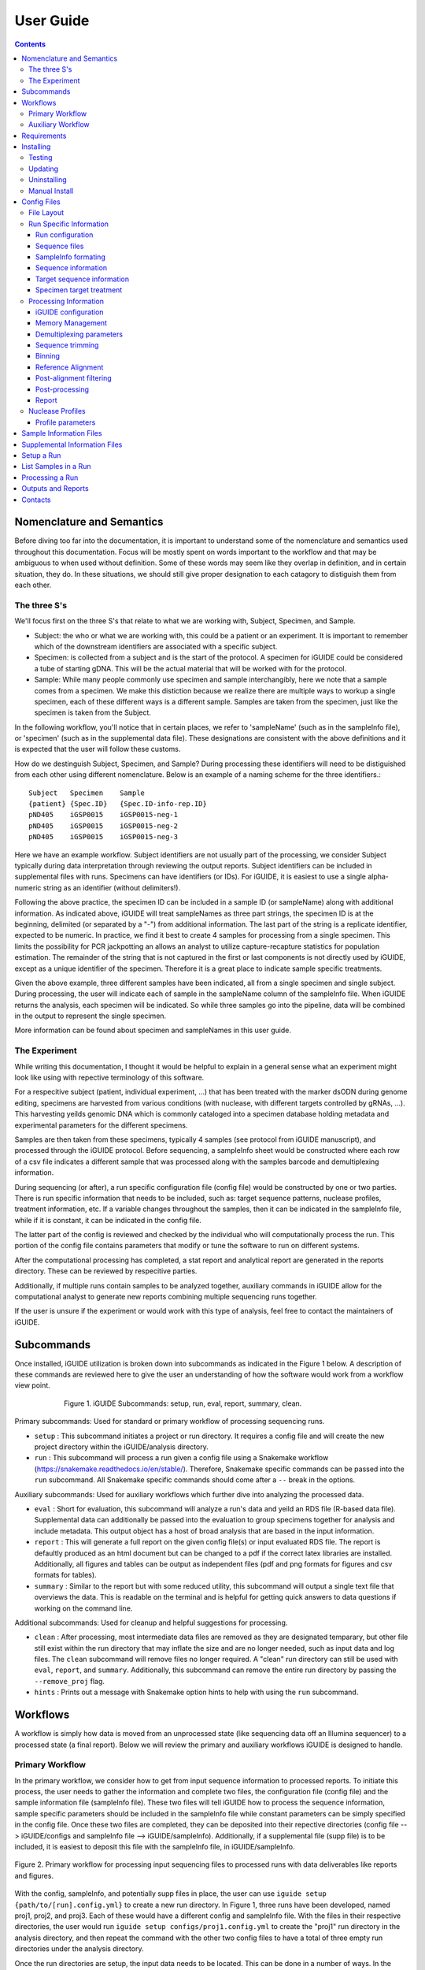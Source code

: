 .. _usage:

User Guide
==========

.. contents::
   :depth: 3


Nomenclature and Semantics
**************************

Before diving too far into the documentation, it is important to understand some
of the nomenclature and semantics used throughout this documentation. Focus will
be mostly spent on words important to the workflow and that may be ambiguous to
when used without definition. Some of these words may seem like they overlap in
definition, and in certain situation, they do. In these situations, we should 
still give proper designation to each catagory to distiguish them from each 
other.


The three S's
-------------

We'll focus first on the three S's that relate to what we are working with, 
Subject, Specimen, and Sample. 

* Subject: the who or what we are working with, this could be a patient or an
  experiment. It is important to remember which of the downstream identifiers 
  are associated with a specific subject.
* Specimen: is collected from a subject and is the start of the protocol. A 
  specimen for iGUIDE could be considered a tube of starting gDNA. This will be
  the actual material that will be worked with for the protocol.
* Sample: While many people commonly use specimen and sample interchangibly,
  here we note that a sample comes from a specimen. We make this distiction 
  because we realize there are multiple ways to workup a single specimen, each 
  of these different ways is a different sample. Samples are taken from the 
  specimen, just like the specimen is taken from the Subject.
  
In the following workflow, you'll notice that in certain places, we refer to 
'sampleName' (such as in the sampleInfo file), or 'specimen' (such as in the 
supplemental data file). These designations are consistent with the above 
definitions and it is expected that the user will follow these customs.

How do we destinguish Subject, Specimen, and Sample? During processing these 
identifiers will need to be distiguished from each other using different 
nomenclature. Below is an example of a naming scheme for the three
identifiers.::
  
  Subject   Specimen    Sample
  {patient} {Spec.ID}   {Spec.ID-info-rep.ID}
  pND405    iGSP0015    iGSP0015-neg-1
  pND405    iGSP0015    iGSP0015-neg-2
  pND405    iGSP0015    iGSP0015-neg-3

Here we have an example workflow. Subject identifiers are not usually part of
the processing, we consider Subject typically during data interpretation through
reviewing the output reports. Subject identifiers can be included in 
supplemental files with runs. Specimens can have identifiers (or IDs). For 
iGUIDE, it is easiest to use a single alpha-numeric string as an identifier 
(without delimiters!). 

Following the above practice, the specimen ID can be included in a sample ID 
(or sampleName) along with additional information. As indicated above, iGUIDE
will treat sampleNames as three part strings, the specimen ID is at the
beginning, delimited (or separated by a "-") from additional information.
The last part of the string is a replicate identifier, expected to be numeric.
In practice, we find it best to create 4 samples for processing from a single
specimen. This limits the possibility for PCR jackpotting an allows an analyst 
to utilize capture-recapture statistics for population estimation. The remainder
of the string that is not captured in the first or last components is not
directly used by iGUIDE, except as a unique identifier of the specimen. 
Therefore it is a great place to indicate sample specific treatments.

Given the above example, three different samples have been indicated, all from
a single specimen and single subject. During processing, the user will indicate
each of sample in the sampleName column of the sampleInfo file. When iGUIDE 
returns the analysis, each specimen will be indicated. So while three samples go
into the pipeline, data will be combined in the output to represent the single 
specimen.

More information can be found about specimen and sampleNames in this user guide.


The Experiment
--------------

While writing this documentation, I thought it would be helpful to explain in a
general sense what an experiment might look like using with repective 
terminology of this software.

For a respecitive subject (patient, individual experiment, ...) that has been 
treated with the marker dsODN during genome editing, specimens are harvested
from various conditions (with nuclease, with different targets controlled by 
gRNAs, ...). This harvesting yeilds genomic DNA which is commonly cataloged
into a specimen database holding metadata and experimental parameters for the 
different specimens. 

Samples are then taken from these specimens, typically 4 samples (see protocol 
from iGUIDE manuscript), and processed through the iGUIDE protocol. Before 
sequencing, a sampleInfo sheet would be constructed where each row of a csv file
indicates a different sample that was processed along with the samples barcode 
and demultiplexing information. 

During sequencing (or after), a run specific configuration file (config file) 
would be constructed by one or two parties. There is run specific information 
that needs to be included, such as: target sequence patterns, nuclease profiles,
treatment information, etc. If a variable changes throughout the samples, then 
it can be indicated in the sampleInfo file, while if it is constant, it can be 
indicated in the config file. 

The latter part of the config is reviewed and checked by the individual who will
computationally process the run. This portion of the config file contains 
parameters that modify or tune the software to run on different systems. 

After the computational processing has completed, a stat report and analytical 
report are generated in the reports directory. These can be reviewed by 
respecitive parties. 

Additionally, if multiple runs contain samples to be analyzed together, 
auxiliary commands in iGUIDE allow for the computational analyst to generate new
reports combining multiple sequencing runs together.

If the user is unsure if the experiment or would work with this type of 
analysis, feel free to contact the maintainers of iGUIDE. 


Subcommands
***********

Once installed, iGUIDE utilization is broken down into subcommands as indicated
in the Figure 1 below. A description of these commands are reviewed here to give
the user an understanding of how the software would work from a workflow view
point.

.. figure:: /iguide_subcmd_fig.*
  :figwidth: 75%
  :align: center
   
  Figure 1. iGUIDE Subcommands: setup, run, eval, report, summary, clean.

Primary subcommands: Used for standard or primary workflow of processing 
sequencing runs.

* ``setup`` : This subcommand initiates a project or run directory. It requires
  a config file and will create the new project directory within the 
  iGUIDE/analysis directory.
* ``run`` : This subcommand will process a run given a config file using a 
  Snakemake workflow (https://snakemake.readthedocs.io/en/stable/). 
  Therefore, Snakemake specific commands can be passed into the ``run`` 
  subcommand. All Snakemake specific commands should come after a ``--`` break 
  in the options.

Auxiliary subcommands: Used for auxiliary workflows which further dive into 
analyzing the processed data.

* ``eval`` : Short for evaluation, this subcommand will analyze a run's data and
  yeild an RDS file (R-based data file). Supplemental data can additionally be
  passed into the evaluation to group specimens together for analysis and
  include metadata. This output object has a host of broad analysis that are 
  based in the input information.
* ``report`` : This will generate a full report on the given config file(s) or 
  input evaluated RDS file. The report is defaultly produced as an html document
  but can be changed to a pdf if the correct latex libraries are installed. 
  Additionally, all figures and tables can be output as independent files (pdf 
  and png formats for figures and csv formats for tables).
* ``summary`` : Similar to the report but with some reduced utility, this 
  subcommand will output a single text file that overviews the data. This is 
  readable on the terminal and is helpful for getting quick answers to data
  questions if working on the command line.
  
Additional subcommands: Used for cleanup and helpful suggestions for processing.

* ``clean`` : After processing, most intermediate data files are removed as they
  are designated temparary, but other file still exist within the run directory
  that may inflate the size and are no longer needed, such as input data and 
  log files. The ``clean`` subcommand will remove files no longer required. A 
  "clean" run directory can still be used with ``eval``, ``report``, and 
  ``summary``. Additionally, this subcommand can remove the entire run directory
  by passing the ``--remove_proj`` flag.
* ``hints`` : Prints out a message with Snakemake option hints to help with 
  using the ``run`` subcommand.


Workflows
*********

A workflow is simply how data is moved from an unprocessed state (like 
sequencing data off an Illumina sequencer) to a processed state (a final 
report). Below we will review the primary and auxiliary workflows iGUIDE is 
designed to handle.


Primary Workflow
----------------

In the primary workflow, we consider how to get from input sequence information
to processed reports. To initiate this process, the user needs to gather the 
information and complete two files, the configuration file (config file) and the
sample information file (sampleInfo file). These two files will tell iGUIDE how
to process the sequence information, sample specific parameters should be
included in the sampleInfo file while constant parameters can be simply
specified in the config file. Once these two files are completed, they can be
deposited into their repective directories (config file --> iGUIDE/configs and 
sampleInfo file --> iGUIDE/sampleInfo). Additionally, if a supplemental file
(supp file) is to be included, it is easiest to deposit this file with the 
sampleInfo file, in iGUIDE/sampleInfo. 

.. figure:: /iguide_prime_workflow_fig.*
   :figwidth: 100%
   :align: center

   Figure 2. Primary workflow for processing input sequencing files to processed
   runs with data deliverables like reports and figures.

With the config, sampleInfo, and potentially supp files in place, the user can 
use ``iguide setup {path/to/[run].config.yml}`` to create a new run directory.
In Figure 1, three runs have been developed, named proj1, proj2, and proj3. 
Each of these would have a different config and sampleInfo file. With the files
in their respective directories, the user would run 
``iguide setup configs/proj1.config.yml`` to create the "proj1" run directory
in the analysis directory, and then repeat the command with the other two config
files to have a total of three empty run directories under the analysis 
directory. 

Once the run directories are setup, the input data needs to be located. This can
be done in a number of ways. In the config file, the user can specify the path
to the sequence files (preferably not demultiplexed, see latter sections for 
skipping demultiplexing). The user can create symbolic links to the data within 
the input_data directory of the run directory, or the user can simply deposit 
the sequence files (fastq.gz) into the input_data directory. 

With config file, sampleInfo file, and sequencing files ready, the user can 
start processing with ``iguide run configs/{run}.config.yml``. Recall that the 
``run`` subcommand is built on a Snakemake workflow, so additional Snakemake 
options can be passed after ``--`` when issuing the command. For example, 
``iguide run configs/proj1.config.yml -- --cores 6 --nolock -k``, tells 
Snakemake to use 6 cores for processing, do not lock the working directory 
(helpful for running multiple processing runs at the same time), and keep going
even if one job has an error.

Allowing the ``iguide run`` command to go to completion will yeild a processed
data run. At this point, if calling the same "run" command on a project, 
Snakemake should return a message indicating that there is nothing to do. If 
for some reason processing gets terminated, ``iguide run`` and Snakemake will 
pickup from where it left off in the processing. 

If the user is content with the processing, then they can run the 
``iguide clean`` command to clean up a specific run directory (shown in 
Figure 3 below). This leaves the output data (useful in the auxiliary workflow) 
and the reports, but will remove input_data and log files. Additionally if the 
user wants to remove the run directory completely, they can also use the 
``iguide clean`` command with an optional flag.


Auxiliary Workflow
------------------

After running the primary workflow on several runs, or if the user would like
to change specific parameters (gene lists, target sequences, ...) then the 
auxiliary workflow becomes quite useful.

.. figure:: /iguide_aux_workflow_fig.*
   :figwidth: 100%
   :align: center

   Figure 3. Auxiliary workflow helps with subsequent analysis of the processed
   data.
   
There are three subcommands included in this workflow: ``eval``, ``report``, and
``summary``. Each of them work in similar ways, but have different outputs. 

The ``iguide eval`` is a focal point of the auxiliary workflow. This command 
will process one or more runs and analyze them in a consistent manner, so the 
user is confident they don't have a mixed data set. This subcommand will output 
a binary R-based file (\*.rds) which can be read into an R environment with the 
function base::readRDS(). This file contains a host of analysis and can be used 
with the other two subcommands, ``report`` and ``summary``.

The ``iguide report`` will output an html or pdf analysis of the evaluated 
dataset. This is the standard deliverable from the iGUIDE package. Additionally,
the command can generate the figures and tables along with the report. 
``iguide summary`` is very similar, but only generates a text-file based report.
Both will take ``eval`` output files as an input, but they can also be used with
the same input as would be given to ``eval``, config file(s).

Supplemental files carrying specimen-based metadata can also be included in the 
auxiliary commands. Any specimen not indicated in the supp file will be dropped
from the analysis. This means the user can select which samples are included in
the analysis by specifying the associated specimens to include, even if the 
specimens are across multiple runs.

With this knowlege in hand, the remainder of the documentation should have more
context as to how it is applied to processing data with the iGUIDE software.


Requirements
************

- A relatively-recent Linux computer with more than 2Gb of RAM

We do not currently support Windows or Mac. (iGUIDE may be able to run on
Windows using the [WSL](https://docs.microsoft.com/en-us/windows/wsl/about), but
it has not been tested).


Installing
**********

To install iGUIDE, simply clone the repository to the desired destination.::

  git clone https://github.com/cnobles/iGUIDE.git

Then initiate the install using the install script. If the user would like the 
installed environment to be named something other than 'iguide', the new conda 
environment name can be provided to the ``install.sh`` script as shown below.::

  cd path/to/iGUIDE
  bash install.sh

Or specify a different environment name.::

  cd path/to/iGUIDE
  bash install.sh -e {env_name}
  
Additionally, help information on how to use the ``install.sh`` can be accessed
with the ``-h`` flag.::

  bash install.sh -h
  
  
Testing
-------

If the user would like to run a test of the software during the installation,
the install script has a ``-t`` option that helps with just that. The below 
command will install the software with the environment named 'iguide' and test
the software with the built-in simulated dataset during installation. Be ready
for the testing to take a little bit of time through (up to 30 mins or so).::

  bash install.sh -e iguide -t

Otherwise, the testing can be initiated after install using the following 
command.::

  bash etc/tests/test.sh {env} {cores}
  
Where ``{env}`` would be the environment the user would like to test, "iguide" 
by default, and ``{cores}`` would be the number of cores to run the test on. The
test will complete faster given more cores. 

The test dataset can be regenerated with a script provided in the 
iGUIDE/etc/tests/construct_scripts directory, ``simulate_incorp_data.R``. This 
script is configured by a partner config.yml file, ``sim_config.yml``. A quick
look through this configuration and the user can change the size of the
simulated data output, rerun the script to generate new data, and develop a new
test for iGUIDE.::

  cd etc/tests/construct_scripts
  Rscript simulate_incorp_data.R sim_config.yml
  
There are two scripts included in the tools/rscript directory that work with the
simulated data. The first is designed to check the accuracy compared to the 
"truth" dataset that the simulated data was built on. To run that script, follow
the command below.::

  Rscript tools/rscripts/check_test_accuracy.R configs/simulation.config.yml etc/tests/Data/truth.csv -v
  
The second script checks output files by their md5 digest, therefore any changes
to the test (including generating new data, changing the aligner, 
changing parameters, ...) could make the test fail.::

  Rscript tools/rscripts/check_file_digests.R etc/tests/simulation.digests.yml -v
  
Both testing scripts will exit with exit code 1 if they fail, which makes them 
easy to build into integration testing.


Updating
--------

Over time, components of iGUIDE will be updated, including environmental builds,
the commandline interface (python library or lib), and the supporting R-package
(iguideSupport or pkg), as well as the standard code base. To update these, pull
the latest release from GitHub with the following command after installation.::

  git pull origin master
  
Once this has updated, the user should update their install by running the 
install script with the update option.::

  bash install.sh -u all
  
It is recommended to update everything if the user is unsure of what has been
updated. If the user just wants to update specific parts of the software 
through, they can use ``env``, ``pkg``, or ``lib`` after the ``-u`` flag to
specify a component.

It is recommened that after updating, the user rerun the testing scripts to make
sure the software is working appropriately on the specified system.


Uninstalling
------------

To uninstall iGUIDE, the user will need to remove the environment and the 
directory.

To remove the environment and channels used with conda::

  cd path/to/iGUIDE
  bash etc/uninstall.sh

Or::

  cd path/to/iGUIDE
  bash etc/uninstall.sh {env_name}

If the user would rather remove the environment created for iGUIDE, it is 
recommended to use conda. This will leave the channels within the conda 
config for use with other conda configurations::

  conda env remove -n iguide

Or::

  conda env remove -n {env_name}

To remove the iGUIDE directory and conda, the following two commands can be 
used::

  # Remove iGUIDE directory and software
  rm -r path/to/iGUIDE

  # Remove conda
  rm -r path/to/miniconda3


Manual Install
--------------

**Installing miniconda**
Skip to installing iGUIDE if you already have miniconda or anaconda installed. 
These can be executed in your home directory.

Get the latest version of miniconda install script.::

  __conda_url=https://repo.continuum.io/miniconda/Miniconda3-latest-Linux-x86_64.sh
  wget -q ${__conda_url} -O miniconda.sh

Installing miniconda through downloaded script. You can choose a different path 
for the install, here it is installed into the home directory.::

  __conda_path="~/miniconda3"
  bash miniconda.sh -b -p ${__conda_path}

Source conda to activate the installation for use.::
  
  source ${__conda_path}/etc/profile.d/conda.sh

**Installing iGUIDE**
The following commands should be called from within the iGUIDE directory 
(`/path/to/iGUIDE/`) after the repository is cloned.

Install the conda environment from the requirements file. The name field here 
can be changed to what you would like to call the environment, default for the 
install script is 'iguide'.::

  conda create --name=iguide --quiet --yes --file etc/build.b1.0.1.txt

After successful creation of the environment, activate the iguide environment (or what 
you've named it).::

  conda activate iguide

Install the supporting R-package into the environment.::

  R CMD INSTALL tools/iguideSupport 

Setup your environmental variables.::

  __iguide_dir=$(pwd)

  echo -ne "#/bin/sh\nexport IGUIDE_DIR=${__iguide_dir}" > \
      ${CONDA_PREFIX}/etc/conda/activate.d/env_vars.sh

  mkdir -p ${CONDA_PREFIX}/etc/conda/deactivate.d/

  echo -ne "#/bin/sh\nunset IGUIDE_DIR" > \
      ${CONDA_PREFIX}/etc/conda/deactivate.d/env_vars.sh

You should now deactivate and reactivate the environment to initiate the environmental 
variables.::

  conda deactivate
  conda activate iguide

Lastely, install the command line interface for iGUIDE using pip.::
  
  pip install --upgrade tools/iguidelib/

**Testing**
Test to make sure the components were installed correctly.

Test for required R-packages installed.::

  $(Rscript tools/rscripts/check_for_required_packages.R &> /dev/null) && echo true || echo false

Check to make sure iguideSupport was installed correctly.::

  $(Rscript tools/rscripts/check_pkgs.R iguideSupport &> /dev/null) && echo true || echo false

Run unit tests for iguideSupport.::

  `$(Rscript tools/rscripts/check_iguideSupport.R &> /dev/null) && echo true || echo false'

Check to make sure the pip install of the CLI was successful.::

  command -v iguide &> /dev/null && echo true || echo false

Run tests for iGUIDE, this step will take a little bit to complete if it starts processing 
the test case. Go grab a coffee, you deserve it getting to this point. :) The test will 
activate the environment as part of the test, so you should deactivate your environment 
first and then initiate the test.::

  conda deactivate
  bash etc/tests/test.sh iguide


Config Files
************

Configuration files, or configs for short, contain both run-related and 
pipeline-related information. This is by design. For reproducibility it is 
easiest to have what was processed and how it was processed in the same 
location. There should be one config file for each sequencing run to be 
processed. Below is a brief summary of how to 'configure' your config file to 
your specific run.

Config files need to be named in the format '{RunName}.config.yml', where 
``{RunName}`` is a parameter set within the config file for the run. For 
example, the default run configuration file is named ``simulation.config.yml``, 
so the run name is ``simulation``.

Config files can be deposited anywhere in the users directory, but a dediacted 
directory has been included in the release of iGUIDE. For convienence, config 
files can be placed in ``iGUIDE/configs/``.

For sample specific information, input is more easily placed in a sampleInfo 
file. See the included section regarding sample info files.


File Layout
-----------

Config files are in a ``yaml`` format, but are broken into two parts. The first 
contains run specific information that should be filled out by an individual 
familiar with the sequence data used in the laboratory bench-side protocol. 
Additionally, they should be aware of the biochemistry related to the enzymes 
and sequences they are using.

The second part (below the divide ``----``) should be filled out by an 
individual familiar with the bioinformatic processing. Explanations of the 
different portions can be found in the following pages.


Run Specific Information
------------------------

Run configuration
"""""""""""""""""

``Run_Name``
  This is the name of the sequencing run, and should only contain alpha-numeric
  characters. Underscores (``_``) and dashes (``-``) are also allowed within the
  run name parameters. Other symbols should not be included, such as a dot 
  (``.``). The run name is further used by the software to link files and 
  directories together, so it will need to be consistent whenever it is used.
  Examples include: iGUIDE_190201_B6V99, 181213_PD1_T-cell_exp.
  
``Sample_Info``
  This is a file path to the sample information file. It can either be an 
  absolute file path or relative file path. If the file path is relative though,
  it will need to be relative to the Snakefile used by the iGUIDE software. For
  more information about this file, please see the Sample Information page.
  
``Supplemental_Info``
  Similar to ``Sample_Info``, this is a file path to a supplementary file which
  can contain information related to experimental parameters or patient 
  information. This will be used during the report output, which will group
  samples with identical parameters. The format for this file is quite loose, 
  and it only requires a single column ``Specimen``, which should match the 
  names of specimens in the sample information file. For more information about
  this file, please see the Supplemental Information page. If no file is to be 
  used, set the value for this parameter to ``"."`` and make sure to set the 
  ``suppFile`` in the run protion of the config to ``FALSE``. 
  
``Ref_Genome``
  This is a designation for the reference genome to used during processing. The
  genome will need to be included in the R libraries through BioConductoR prior
  to running the software. The human genome draft ``hg38`` is included by 
  default. Please see information on the BioConductoR package 'BSgenome' for 
  installing alternative genomes.
  
``Aligner``
  Options include either 'blat' or 'bwa', though at this time, only 'blat' is 
  supported. Future versions of iGUIDE may support other alignment softwares.
  Please contact the maintainers if you have a favorite you would like to see 
  listed here.
  
``UMItags``
  This is a logical parameter indicating whether to capture unique molecular 
  indices (UMI) sequence tags ('TRUE') during processing. **Note:** Ambiguous 
  nucleotides will need to be identified in the barcode fields of the sampleInfo
  file. Please see supplied simulated sampleInfo file for example.
  
``Abundance_Method``
  Options include 'Read', 'UMI', or 'Fragment' (default) for calculating the 
  abundance method. 'Fragment' refers to the use of unique fragments lengths 
  (see `SonicAbundance <https://doi.org/10.1093/bioinformatics/bts004>`) to 
  quantify abundances of unique observations. 'UMI' will change the abundance
  method to use the unique molecular indices (**Note** that the ``UMItags`` 
  option will need to be set to TRUE for this feature to work). 'Read' will 
  change the abundance counts to read counts, yet this method may be unreliable
  due to PCR jackpotting or bias.
  
  
Sequence files
""""""""""""""

``Seq_Path``
  This is the file path to the sequence files. Rather than repeating the path
  for each below, just include the path to the directory containing the files.

``R1 / R2 / I1 / I2``
  These parameters should be the file names of the sequence files to be 
  analyzed by the iGUIDE software. It is recommened to pass complete sequencing
  files to iGUIDE rather than demultiplexing prior to analysis.


SampleInfo formating
""""""""""""""""""""

``Sample_Name_Column``
  This is the name of the column in the sample information file which contains 
  identifiable information about samples. An appropriate format for the sample 
  names is "{specimen}-{rep}" where 'specimen' is an alpha-numeric designator 
  for the specimen and 'rep' is a numeric identifier for technical or biological 
  replicates, separated by a dash (``-``). Replicates will be pooled during the
  final analysis, so if you want them to be separate in the report, make sure
  you give each specimen a different identifier. For example, iGSP0002-1 and
  iGSP0002-2, will be pooled together for the report and analysis, but 
  iGSP0002-1 and iGSP0003-1 will not. These names will be used in naming files,
  so do not include any special characters that will confuse file managment. 
  Try to stick to common delimiters, such as "-" and "_". A good practice is
  to put specimen identifiers at the beginning, replicate identifiers at the end
  following a "-", and anything else descriptive in the middle. For example, 
  iGSP0002-neg-1, can specify the priming orientation the sample was processed 
  with.


Sequence information
""""""""""""""""""""

``R{1/2}_Leading_Trim``
  Sequence to be removed from the 5' or beginning of the R1 or R2 sequences. 
  Commonly a linker or fixed sequence that is part of the priming scheme during
  amplification. If no sequence should be removed, just include ``"."``. If the
  sequence is sample or specimen specific, it can be included in the sample 
  information file and indicated in these fields as ``"sampleInfo:{column}"``, 
  where 'column' is the column name with the data in the sample information 
  file.

``R{1/2}_Overreading_Trim``
  Similar to the ``Leading_Trim`` parameters, these parameters indicate the 
  sequence that should be removed from the 3' or end of the reads if it is 
  present. Again, if no sequence should be removed, use a ``"."`` or if the data
  is present in the sample information file, ``"sampleInfo:{column}"``.

``R2_Leading_Trim_ODN``
  This is a key parameter difference between iGUIDE and the original GUIDEseq
  method. This parameter indicates the sequence that is part of the dsODN but is
  **not** primed against. This sequence should directly follow the 
  ``R2_Leading_Trim`` sequence and should be a reverse complement of the 
  beginning of the ``R1_Overreading_Trim`` sequence if the iGUIDE dsODN is being 
  used. For GUIDEseq, simply include ``"."``, or if you have multiple sequences,
  then specify in the sample information file as ``"sampleInfo:{column}"``. 


Target sequence information
"""""""""""""""""""""""""""

``Target_Sequences``
  This parameter specifies the target sequences, **not including** the PAM 
  sequences for guide RNAs. An acceptable input format would be 
  ``{target_name} : "{sequence}"`` (i.e. ``B2M.3 : "GAGTAGCGCGAGCACAGCTANGG"``) 
  and additional target sequences can be included, one per line, and each 
  indented at the same level. The input format of 
  ``{target_name} : {target_seq}`` needs to be maintained for proper function. 
  The 'target_name' in this situation will need to match the 'target_name' used 
  in the ``On_Target_Sites`` and ``Treatment`` parameters. 'target_name' should 
  follow a common format, and use standard delimiters, such as "-", "_", and 
  ".". For example: ``B2M.3``, ``TRAC.1.5``, ``TruCD33v5``.

``On_Target_Sites``
  This parameter indicates the specific location for editing by the target 
  enzyme. There should be one line for each on-target site, even if there are 
  more than one on-target sites for a given target sequence. Typically the input
  format should follow ``{target_name} : "{seqname}:{+/-}:{position}"``, where 
  'target_name' matches the name of the given target sequence, and if multiple 
  on-target sites exist, then the names can be expanded using a 
  ``{target_name}'#`` notation. Additionally, the notation can be expanded to
  ``{target_name} : "{seqname}:{+/-/*}:{min.position}-{max.position}"``, where
  '*' indicates either orientation and 'min.position' and 'max.position' 
  represent the numerical range for the on-target site. The value for each 
  on-target site specifies the location or genomic coordinates of nuclease 
  activity. The 'seqname' indicates the chromosome or sequence name, an 
  orientation of '+' or '-' is given to the location depending on the editing 
  orientation (in line with positional numbering is '+' and opposite is '-', 
  unknown or both is '*'), and the 'position' or 'min/max.position' indicates 
  the nucleotide(s) of editing. For Cas9, the position of editing is commonly 
  between the 3rd and 4th nucleotide from the 3' end of the targeting sequence 
  (not including the PAM). Being off by a nucleotide or so will not cause any 
  problems. Example below.::
  
    On_Target_Sites :
      TRAC.5 : "chr14:+:22547664"
      TRBC.4'1 : "chr7:+:142792020"
      TRBC.4'2 : "chr7:+:142801367"
      PD1.3 : "chr2:-:241858808"
      TRAC.3.4 : "chr14:-:22550616-22550625"
      B2M.3 : "chr15:*:44711569-44711570"
      CIITA.15.1 : "chr16:+:10916399"


Specimen target treatment
"""""""""""""""""""""""""

``Treatment``
  This parameter indicates how samples were treated. If samples were all treated
  differently, then this information can be included in the sample information
  file as ``all : "sampleInfo:{column}"`` where 'column' is the name of the 
  column with the information. If a single sample was treated with more than one
  target sequence, then delimit multiple target names by a semicolon (``;``), 
  i.e. ``all : "B2M;TRAC;TRBC"``. Additionally, each specimen can be indicated 
  individually on a new line. Only specimen names should be given here and  
  provided individually, not sample identifiers. This means that if your sample
  names follow the suggested format, "{specimen}-{replicate}", you would only 
  specify the "{specimen} : {treatment}" underneath this parameter.


Specimen nuclease treatment

``Nuclease``
  Similar to target treatment above, this parameter dictates which nuclease(s)
  where used on the specimens. This refers to the class of nuclease, such as
  Cas9 or Cpf1, which behave differently when they edit DNA. Notation can follow
  the same as above, if all specimens were treated with the same class of
  nuclease, then just specify 'all : "{nuclease_profile}"', or list out by
  specimen. Additionally you can specify the column in sampleInfo in the same
  format as above. Currently, iGUIDE does not support processing for specimens
  with multiple classes of nuclease profiles. Only one profile can be specified
  per specimen.
  
``Nuclease_Profiles``
  See below section on nuclease profiles.


Processing Information
----------------------

Below are parameters that are used to process the large amount of data, such as
setting memory suggestions if resources are specified or parameters for sequence
alignments. While these figues may not be relevant to the bench scientist, they
are particulars for computational scientists. 

Resource management is not required, but it can help when using HPC or limiting
jobs. You are encouraged to spend some time optimizing if you would like, these
parameters work out well on the designer's platform.


iGUIDE configuration
""""""""""""""""""""

``Read_Types``
  This parameter should include which read types will be used in the analysis,
  i.e. ``["R1", "R2", "I1", "I2"]``. This follows a list notation is Python. If
  only single barcoding or some other method is employed and a read type is not
  included, simply leave it out of the example.

``Genomic_Reads``
  This parameter is similar to the ``Read_Types`` but only indicates which reads
  contain genomic information rather than indexing.
  
``readNamePattern``
  This is a regex pattern for which to gather read names, it should not make the
  read name sequencing orientation specific, R1 and R2 should have the same read
  name. The default works well for Illumina based readnames ``[\w\:\-\+]+``. For
  R-based scripts to interpret the regex correctly, you will need to use double 
  escapes, ``[\\w\\:\\-\\+]+``.


Memory Management
"""""""""""""""""

``defaultMB / demultiMB / trimMB / filtMB / consolMB / alignMB / qualCtrlMB / assimilateMB / evaluateMB / reportMB``
  Controls the amount of memory allocated to each of these processes during 
  snakemake processing. While working on a server or multicored machine, these
  parameters will work internally to help schedule jobs. Each value will act as
  an upper limit for the amount of MB of RAM to expect the process to take, and 
  schedule jobs appropriately using the ``--resources mem_mb={limitMB}`` flag 
  with Snakemake. During HPC use, these parameters can be combined with the 
  cluster config to schedule specific memory requirements for jobs. 
  Additionally, if the ``--restart-times {x}`` is used where "x" is the number 
  of times to restart a job if it fails, then the amount of memory for the job 
  will increase by a unit of the parameter. For example, if a trimming job fails
  because it runs out of memory, then restarting the job will try to allocate 2 
  times the memory for the second attempt. All parameters should be in megabytes
  (MB).


Demultiplexing parameters
"""""""""""""""""""""""""

``skipDemultiplexing``
  Logical (either TRUE or FALSE) to indicate if demultiplexing should be carried
  out. If FALSE, sequence files (\*.fastq.gz) need to be placed or linked in the 
  input_data directory of an existing project directory (as with 
  ``iguide setup``), one sequence file for each type (R1, R2, I1, I2). These 
  need to be identified in the "Run" portion of the config file. If TRUE, then 
  demultiplexed files need to be included in the input_data directory of an 
  existing project directory. The files need to be appropriately named, in the 
  format of ``{sampleName}.{readtype}.fastq.gz``, where ``sampleName`` matches 
  the 'sampleName' column found in the associated 'sampleInfo' file, and 
  ``readtype`` is R1, R2, I1, or I2. If ``UMItags`` is ``FALSE``, then only R1 
  and R2 file types are required for analysis, if ``UMItags`` is ``TRUE``, then 
  I2 is a required file type as well.

``barcode{1/2}Length``
  Integer values indicating the number of nucleotides in the barcodes or 
  indexing sequences.

``barcode{1/2}``
  Character values (i.e. ``"I1"``) indicating which reads to find the associated
  indexing information for demultiplexing.

``bc{1/2}Mismatch``
  An integer value indicating the number of tolarated mismatches in the barcode
  sequences for either barcode 1 or 2.


Sequence trimming
"""""""""""""""""

``R{1/2}leadMismatch``
  Integer values indicating the number of allowed mismatches in either R1 or R2
  leading sequence trimming. Recommend to set to less than 10% error.

``R2odnMismatch``
  Integer value indicating the number of allowed mismatches in the unprimed 
  ODN sequence, typically should be set to 0.

``R{1/2}overMismatch``
  Integer values indicating the number of allowed mismatches in either R1 or R2
  overreading trimming. This is converted into a percent matching and should be
  thought of as a number of mismatches allowed out of the total length of the 
  overreading trim sequence. 

``R{1/2}overMaxLength``
  Searching for overread trimming in sequences can be time consuming while not
  producing different results. For this the total length of searched for 
  sequences can be limited here. For example, if ``ATGCGTCGATCGTACTGCGTTCGAC`` 
  is used as the overreading sequence, and 5 mismatches are allowed, then the 
  tolerance will be 5/25 or 80% matching, but only the first 20 nucleotides of
  the sequence will be aligned for overtrimming, ``ATGCGTCGATCGTACTGCGT``. With
  an 80% matching requirement, 16 out of 20 nucleotides will need to align for
  overread trimming to be initiated.

Binning
"""""""

``bins``
  A number of bins to separate filtered sequences into for higher parallel 
  processing. The increasing the number of bins can help spread out the work
  required for processing to keep memory requirements lower.
  
``level``
  A number indicating the number of reads that should be targeted for each bin.
  Bins will be filled to the level amount, leaving remaining bins empty if 
  previous bins contain all the reads. Additionally, if all bins will
  "overflow", then reads will be evenly distributed across the number of bins.

Reference Alignment
"""""""""""""""""""

``BLATparams``
  A character string to be included with the BLAT call. A suggested example has
  been provided in the simulation config file. For options, please see the BLAT 
  help options by typing ``blat`` into the commandline after activating 
  ``iguide``.

``BWAparams``
  A character string to be inclued with the BWA call. A suggested example has
  been provided in the simulation config file. For options, please see BWA help
  by typing ``bwa mem`` into the commandline after activating ``iguide``.


Post-alignment filtering
""""""""""""""""""""""""

``maxAlignStart``
  Integer value indicating the number of nucleotides at the beginning of the 
  alignment that will be allowed to not align. Another way of thinking of this
  is the maximum start position on the query rather than the target reference.
  A default value of 5 means that the alignment needs to start in the first 5 
  nucleotides or the alignment is discarded during quality control filtering.

``minPercentIdentity``
  This is a value between 0 and 100 indicating the minimum global percent 
  identity allow for an alignment. If an alignment has less, then it is 
  discarded during quality control filtering.

``{min/max}TempLength``
  Specify the minimum (min) and maximum (max) template length expected. Joined
  alignments between R1 and R2 the are outside of this range are considered
  artifacts and are discarded or classified as chimeras.


Post-processing
"""""""""""""""

``refGenes / oncoGeneList / specialGeneList``
  These are special reference files in either text or BioConductoR's 
  GenomicRanges objects. They can be in an '.rds' format or table format 
  ('.csv' or '.tsv'). The ``file`` parameter should indicate the file path to
  the file (relative paths should be relative to the SnakeFile), and the 
  ``symbolCol`` parameter should indicate the column in the data object which 
  contains the reference names to be used in the analysis.
  
``maxTargetMismatch``
  The maximum number of mismatches between the reference genome and target
  sequence allowed for consideration to be a target matched incorporation 
  site. This is an integer value and is compared to the target sequence(s). 

``upstreamDist``
  The distance upstream of the incorporation site to look for a target
  similar sequence within the criteria specified by ``maxTargetMismatch``.

``downstreamDist``
  The distance downstream of the incorporation site to look / include for a 
  target similar sequence within the criteria specified by 
  ``maxTargetMismatch``.

``pileUpMin``
  An integer value indicating the number of alignments required to overlap
  before being considered a 'pileUp'.

``recoverMultihits``
  While multihit alignments are often difficult to analyze, some information 
  can still be gleamed from the data given reasonable assumptions. Adjusting 
  this parameter to ``TRUE`` will still only focuses on sites that are uniquely 
  mapped, but if a multihit includes a unique site and other locations, 
  contributions are given to the unique site location. Further, reads and their 
  contributions, umitags and fragments, are not double counted but instead 
  evenly distributed to all included unique sites. **Note**, some sequencing 
  artifacts may arrise in "off-target" associated sites. Users should be careful
  to conclude anything from these alignment artifacts. Leaving this option as 
  ``FALSE`` is recommended if the user does not have a target sequence that 
  locates a repetitive sequence. 


Report
""""""

``suppFile``
  Logical (``TRUE`` or ``FALSE``), if the supplemental file provided in 
  ``Supplemental_Info`` should be used in the default report generated at the
  end of processing. If set to ``FALSE``, the ``Supplemental_Info`` parameter
  is not required for processing.

``{tables/figures}``
  Logicals indicating if tables and figures should be generated from the report. 
  Data will be included under the ``reports`` directory in the project run 
  directory. For figures, both PDF and PNG formats will be generated if set to 
  ``TRUE`` at 300 dpi while tables will be generated in a comma-separated values
  (csv) format.

``reportData``
  Logical indicating if a RData object should be saved during the report 
  generation in the ``reports`` directory.

``infoGraphic``
  Logical indicating if an info graphic displaying the genomic distribution of 
  incorporations should be generated at the beginning of the report. While 
  aesthetically pleasing, the graphic gives the report a unique twist and can 
  provide the knowledgeable user with information about the report at the very
  beginning.

``signature``
  Character string included at the beginning of reports to denote the author,
  analyst, laboratory, etc. Make sure you change if you don't want Chris 
  getting credit for your work.


Nuclease Profiles
-----------------

An additional component to the first part of the config file, is the Nuclease
Profiles. The user can specify which nuclease they are using and include
and profile to help identify edit sites. Nuclease can range from Cas9 to Cpf1
or TALEN based nickases. 

**Note:** For TALEN and dual flanking nickases or nucleases, each side will need
to be input as a different target. Specify in ``Target_Sequences`` the sequence
and ``On_Target_Sites`` the actual editing site. Make sure you include two 
distinct identifiers for the sequences on-target sites, then specify the 
target treatment as ``{target_seq1};{target_seq2}``.

Any name can be given in the ``Nuclease`` section, but that name needs to match
the profile name as well. So if you want to call it "Cas9v2", then just make 
sure you have a profile named "Cas9v2".

Below is some ascii art that indicates the differences between nucleases. 
Additionally, below the art are example profiles for input into the iGUIDE 
software.::

  Editing strategies by designer nucleases
  Cas9 :
                   ><   PAM
  ATGCATGCATGCATGCATGCA TGG (sense strand)
  
   TGCATGCATGCATGCATGCA NGG # gRNA
   |||||||||||||||||||| |||
  TACGTACGTACGTACGTACGT ACC (anti-sense strand)
                   ><       # Dominant cutpoint
  
  Cpf1 : Also known as Cas12a (similar nuclease structure for CasX)
                          ><         # Dominant cutpoint
  GTTTG ATGCATGCATGCATGCATGCATGCATGC (sense strand)
    PAM
   TTTV ATGCATGCATGCATGCATGCA        # gRNA, nuclease activity leave overhang
   |||| |||||||||||||||||||||
  CTAAC TACGTACGTACGTACGTACGTACGTACG (anti-sense strand)
                              ><     # Dominant cutpoint
  
  TALEN : Protin-DNA binding domain fused with FokI nickase
  ATATATATATATATATATAT GCATGCATGCATGCAT GCGCGCGCGCGCGCGCGCGC (sense strand)
  \\\\\\\\\\\\\\\\\\\\
                      |------->
                               <-------|
                                        \\\\\\\\\\\\\\\\\\\\
  TATATATATATATATATATA CGTACGTACGTACGTA CGCGCGCGCGCGCGCGCGCG (anti-sense strand)
  # Proteins bind flanking the cleavage site and cut in the "insert" sequence.
  
  CasCLOVER : Clo051 or another nickases with CRISPR-based binding domains
  ATCCT ATGCATGCATGCATGCATGC TTAACCGGTTAACCGG TACGTACGTACGTACGTACG CGGTC
    ||| ||||||||||||||||||||                              (sense strand)
    PAM    Target Sequence  \------->
                                     <-------\   Target Sequence   PAM
  (anti-sense strand)                         |||||||||||||||||||| |||
  TAGGA TACGTACGTACGTACGTACG AATTGGCCAATTGGCC ATGCATGCATGCATGCATGC GCCAG


Below are the example profiles.::

  Nuclease_Profiles :
    Cas9 :
      PAM : "NGG"
      PAM_Loc : "3p"
      PAM_Tol : 1
      Cut_Offset : -4
      Insert_size : FALSE
  
    Cpf1 :
      PAM : "TTTV"
      PAM_Loc : "5p"
      PAM_Tol : 1
      Cut_Offset : 26     #(Anywhere between 23 and 28)
      Insert_size : FALSE
  
    CasX :
      PAM : "TTCN"
      PAM_Loc : "5p"
      PAM_Tol : 1
      Cut_Offset : 22     #(Anywhere between 16 and 29)
      Insert_size : FALSE
  
    TALEN :
      PAM : FALSE
      PAM_Loc : FALSE
      PAM_Tol : 0
      Cut_Offset : Mid_insert
      Insert_size : "15:21"
  
    CasCLOVER :
      PAM : "NGG"
      PAM_Loc : "3p"
      PAM_Tol : 1
      Cut_Offset : Mid_insert
      Insert_size : "10:30"


Profile parameters
""""""""""""""""""

``PAM``
  protospacer adjacent motif - should be specified here and can contain 
  ambiguous nucleotides. 
  
``PAM_Loc`` 
  indicates the location of the PAM with respect to the pattern, either '5p', 
  '3p' or FALSE.
  
``PAM_Tol`` 
  indicates the tolerance for mismatches in the PAM sequence (ignorned if PAM 
  is FALSE). 
  
``Cut_Offset`` 
  indicates the offset from the 5' nucleotide of the PAM sequence where the 
  nuclease creates a double strand break, unless PAM is FALSE, then the 5' 
  position of the target sequence (also accepts "mid_insert" to specify middle 
  of region between paired alignments).
  
``Insert_size`` 
  is used if target sequences are expected to flank each other for editing, 
  such as with TALENs, and indicates the expected size of the insert. To input 
  a range, delimit the min and max by a colon, ie. 15:21. All names of 
  nucleases used to treat specimens need to have a profile. Additional profiles
  should be added under the 'Nuclease_Profiles' parameter.


Sample Information Files
************************

Sample information files (or sampleInfo files) contain information that may 
change from specimen to specimen. They need to contain at lease 3 columns of 
information: sample names, barcode 1, and barcode 2 sequences. Additionally, 
other parameters defined in the config file can be defined in the sample 
information file if they change from specimen to specimen. 

Run specific config file will need to point to the sample information files. For 
convienence, a directory can be found at ``iGUIDE/sampleInfo/`` for depositing 
these files.

SampleInfo files need to have a specific naming format that follows 
'{RunName}.sampleinfo.csv'.

An appropriate format for the sample names is "{specimen}-{rep}" where 
'specimen' is an alpha-numeric designator for the specimen and 'rep' is a 
numeric identifier for technical or biological replicates, separated by a dash 
(``-``). Replicates will be pooled during the final analysis, so if you want 
them to be separate in the report, make sure you give each specimen a different 
identifier. 

For example, iGSP0002-1 and iGSP0002-2, will be pooled together for 
the report and analysis, but iGSP0002-1 and iGSP0003-1 will not. These names 
will be used in naming files, so do not include any special characters that will
confuse file managment. Try to stick to common delimiters, such as ``-`` and ``_``.
Using a dot, ``.``, as a delimiter is not currently supported. 

A good practice is to put specimen identifiers at the beginning, replicate 
identifiers at the end following a "-", and anything else descriptive in the 
middle. For example, iGSP0002-neg-1, can specify the orientation the sample was 
processed with.


Supplemental Information Files
******************************

Supplemental information files (or supp files) contain information that may 
change from specimen to specimen. They have only one required column, 
"Specimen", but subsequence columns will be used to define conditions. Let's use
the below supp file as an example.::

  # Supplemental csv file example, padding included for visualization
  Specimen, Nuclease, gRNA
  iGXA,     Cas9,     TRAC
  iGXB,     Cas9,     TRAC
  iGXC,     Cas9,     B2M
  iGXD,     Cas9,     B2M
  iGXE,     Mock,     Mock
  iGXF,     Mock,     Mock
  
This type of setup would indicate that there are 6 specimens to be analyzed 
(iGXA - iGXF). Each of these would correlate with their sampleName'd replicates,
so for iGXA, all samples with the format iGXA-{number} or iGXA-{info}-{number}
would be pooled into the iGXA specimen.

Additionally, there are three conditions, defined by the distinct data excluding
information in the "Specimen" column. So in this case, the conditions are 
"Cas9-TRAC", "Cas9-B2M", and "Mock-Mock". Within the report format, there are 
several analyses that are conditionally based rather than specimen based. This 
adds to the flexibility and utility of the reporting functions supplied with 
iGUIDE. 

If the user would rather ever specimen analyzed independently and reported in 
that manner, then they can either run a report without a supp file or in a supp
file include a column that distinguishes each specimen from each other.

Column names and formating are transferred directly into the report. 
Additionally, this files sets the order presented in the report. If "iGXC"
comes before "iGXB" in the supp file, the it will be orderd as so throughout the
report. Conditions, as well, follow this format. As presented above, the report
will order the conditions in the following order "Cas9-TRAC", "Cas9-B2M", and 
"Mock-Mock", which is the order of first observation.


Setup a Run
***********

Once the config and sampleInfo files have been configured, a run directory 
can be created using the command below where {ConfigFile} is the path to your 
configuration file::

  cd path/to/iGUIDE
  iguide setup {ConfigFile}

The directory should look like this (RunName is specified in the ConfigFile)::
  
  > tree analysis/{RunName}
  analysis/{RunName}/
  ├── config.yml -> {path to ConfigFile}
  ├── input_data
  ├── logs
  ├── output
  ├── process_data
  └── reports

Components within the run directory:

* config.yml - This is a symbolic link to the config file for the run
* input_data - Directory where input fastq.gz files can be deposited
* logs - Directory containing log files from processing steps
* output - Directory containing output data from the analysis
* process_data - Directory containing intermediate processing files
* reports - Directory containing output reports and figures

As a current convention, all processing is done within the analysis directory. 
The above command will create a file directory under the analysis directory for 
the run specified in by the config ('/iGUIDE/analysis/{RunName}'). At the end of 
this process, iGUIDE will give the user a note to deposit the input sequence 
files into the /analysis/{RunName}/input_data directory. Copy the fastq.gz files 
from the sequencing instrument into this directory if you do not have paths to
the files specified in the config file.

iGUIDE typically uses each of the sequencing files (R1, R2, I1, and I2) for 
processing since it is based on a dual barcoding scheme. If I1 and I2 are 
concatenated into the read names of R1 and R2, it is recommended the you run 
``bcl2fastq ... --create-fastq-for-index-reads`` on the machine output 
directory to generate the I1 and I2 files. 

As iGUIDE has its own demultiplexing, it is recommend to not use the Illumina 
machine demultiplexing through input of index sequences in the SampleSheet.csv.
If your sequence data has already been demultiplexed though, please see the 
:ref:`usage` for setup instructions.


List Samples in a Run
*********************

As long as the config and sampleInfo files are present and in their respective 
locations, you can get a quick view of what samples are related to the project.
Using the ``iguide list_samples`` command will produce an overview table on 
the console or write the table to a file (specified by the output option).
Additionally, if a supplemental information file is associated with the run, the
data will be combined with the listed table.::

  > iguide list_samples configs/simulation.config.yml
  
  Specimen Info for : simulation.

   specimen   replicates       gRNA        nuclease
  ---------- ------------ --------------- ----------
     iGXA         1            TRAC         Cas9v1
     iGXB         1        TRAC;TRBC;B2M    Cas9v1
     iGXD         1             NA            NA


Processing a Run
****************

Once the input_data directory has the required sequencing files, the run can be 
processed using the following command::

  cd path/to/iGUIDE/
  iguide run {ConfigFile}

Snakemake offers a great number of resources for managing the processing through 
the pipeline. I recommend familiarizing yourself with the utility 
(https://snakemake.readthedocs.io/en/stable/). Here are some helpful snakemake
options that can be passed to iGUIDE by appending to the iguide command after 
``--``:

* ``[--cores X]`` multicored processing, specified cores to use by X.
* ``[--nolock]`` prevents locking of the working directory, allows for multiple 
  sessions to run at the same time.
* ``[--notemp]`` keep all temporary files which are otherwise removed.
* ``[-k, --keep-going]`` will keep processing if one or more job error out.
* ``[-w X, --latency-wait X]`` wait X seconds for the output files to appear 
  before erroring out.
* ``[--restart-times X]`` X is the number of time to restart a job if it fails. 
  Defaults to 0, but is used in ``iguide`` to increase memory allocation.
* ``[--resources mem_mb=X]`` Defined resources, for ``iguide`` the mem_mb is the
  MB units to allow for memory allocation to the whole run. For HPC, this can be
  coupled with ``--cluster-config`` to request specific resources for each job.
* ``[--rerun-incomplete, --ri]`` Re-run all jobs that the output is recognized 
  as incomplete, useful if your run gets terminated before finishing.
* ``[--cluster-config FILE]`` A JSON or YAML file that defines wildcards used 
  for HPC.


Outputs and Reports
*******************

After the ``iguide run`` command has completed, the final run directory will 
contain a number of output and report files depending on the config parameters.
Additionally, the if user is content with the analysis, they can use the 
``iguide clean`` command to "clean up" the run directory. This will remove input
data files, log files, and any remaining process data files, but will leave 
output and report files. This makes the "cleaned" run directories still 
compatible with the auxiliary workflow. A clean run directory will look 
something like the below tree.::

  > tree analysis/{RunName}
  analysis/{RunName}/
  ├── config.yml -> {path to ConfigFile}
  ├── input_data
  ├── process_data
  ├── logs
  ├── output
  | ├── incorp_sites.{RunName}.rds
  | ├── stats.core.{RunName}.csv
  | └── stats.eval.{RunName}.csv
  └── reports
    ├── report.{RunName}.html
    ├── runstats.{RunName}.html
    └── summary.{RunName}.txt

There are several standard output files. The ``incorp_sites.{RunName}.rds`` is 
the intermediate object that can be reprocessed into final data object and 
reports if the user would like to change most parameters. The ``stats`` files
contain processing related information in a condensed form. These stats can be
viewed in a more interpretable fashion from the ``runstats.{RunName}.html`` 
report.

The ``report.{RunName}.html`` would be the main data analysis report. The 
``summary`` is a similar report but in a text based format. These are ample 
descriptions within the report template that will be included with the report. 
But if the user would like to customize this report, then they can modify the 
report template, found 
``tools/rscripts/report_templates/iGUIDE_report_template.Rmd``. Custom Rmd
templates can also be provided through the ``iguide report`` command which will
use ``eval`` output objects to "knit" reports in html or pdf output formats.


Contacts
********

Should you have any questions or comments and would like to contact the 
maintainer and designer of the iGUIDE software,
please send a email to Chris [dot] L [dot] Nobles [at] Gmail [dot] com, with 
iGUIDE in the subject.
